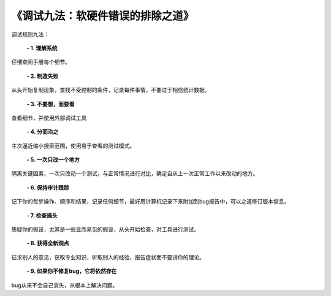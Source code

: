 
.. 标题文字下的符号长度都要大于标题长度

《调试九法：软硬件错误的排除之道》
=====================================

调试规则九法：
  
 **- 1. 理解系统**
 
仔细查阅手册每个细节。

 **- 2. 制造失败**
 
从头开始复制现象，查找不受控制的条件，记录每件事情，不要过于相信统计数据。

 **- 3. 不要想，而要看**
 
查看细节，并使用外部调试工具

 **- 4. 分而治之**
 
主次逼近缩小搜索范围，使用易于查看的测试模式。

 **- 5. 一次只改一个地方**
 
隔离关键因素，一次只改动一个测试，与正常情况进行对比，确定自从上一次正常工作以来改动的地方。

 **- 6. 保持审计跟踪**
 
记下你的每步操作、顺序和结果，记录任何细节，最好用计算机记录下来附加到bug报告中，可以之道修订版本信息。

 **- 7. 检查插头**
 
质疑你的假设，尤其是一些显而易见的假设，从头开始检查，对工具进行测试。

 **- 8. 获得全新观点**
 
征求别人的意见，获取专业知识，听取别人的经验，报告症状而不要讲你的理论。

 **- 9. 如果你不修复bug，它将依然存在** 
 
bug从来不会自己消失，从根本上解决问题。


